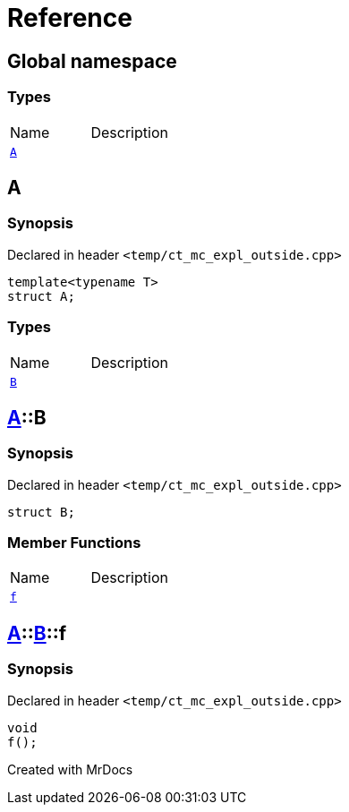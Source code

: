 = Reference
:mrdocs:

[#index]

== Global namespace

===  Types
[cols=2,separator=¦]
|===
¦Name ¦Description
¦xref:A-0e.adoc[`A`]  ¦

|===


[#A-0e]

== A



=== Synopsis

Declared in header `<temp/ct_mc_expl_outside.cpp>`

[source,cpp,subs="verbatim,macros,-callouts"]
----
template<typename T>
struct A;
----

===  Types
[cols=2,separator=¦]
|===
¦Name ¦Description
¦xref:A-0e/B.adoc[`B`]  ¦

|===



:relfileprefix: ../
[#A-0e-B]

== xref:A-0e.adoc[pass:[A]]::B



=== Synopsis

Declared in header `<temp/ct_mc_expl_outside.cpp>`

[source,cpp,subs="verbatim,macros,-callouts"]
----
struct B;
----

===  Member Functions
[cols=2,separator=¦]
|===
¦Name ¦Description
¦xref:A-0e/B/f.adoc[`f`]  ¦

|===



:relfileprefix: ../../
[#A-0e-B-f]

== xref:A-0e.adoc[pass:[A]]::xref:A-0e/B.adoc[pass:[B]]::f



=== Synopsis

Declared in header `<temp/ct_mc_expl_outside.cpp>`

[source,cpp,subs="verbatim,macros,-callouts"]
----
void
f();
----









[#A-00]


Created with MrDocs
